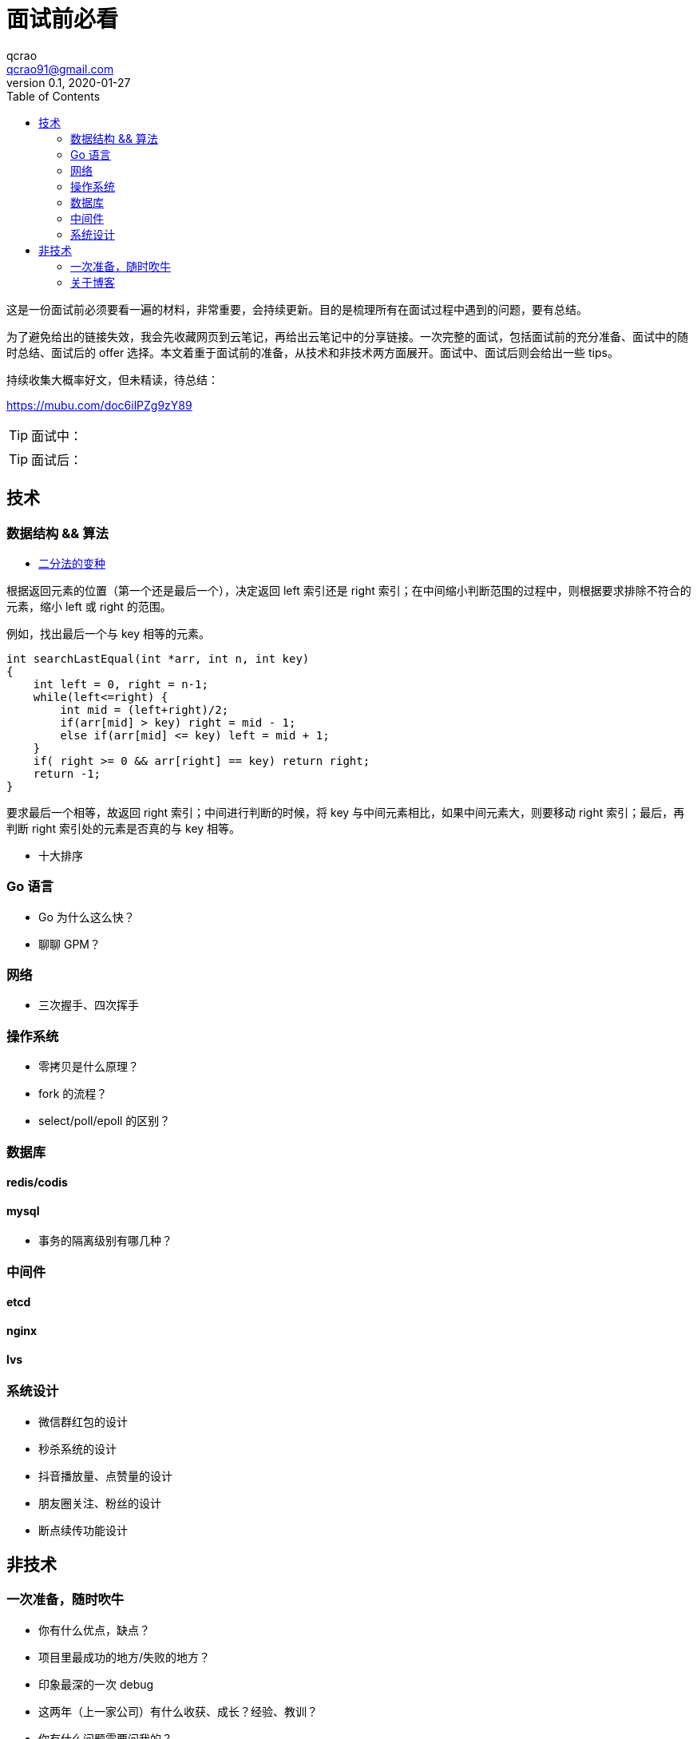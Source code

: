 = 面试前必看
qcrao <qcrao91@gmail.com>
v0.1, 2020-01-27
:toc: left
:homepage: http://qcrao.com

这是一份面试前必须要看一遍的材料，非常重要，会持续更新。目的是梳理所有在面试过程中遇到的问题，要有总结。

为了避免给出的链接失效，我会先收藏网页到云笔记，再给出云笔记中的分享链接。一次完整的面试，包括面试前的充分准备、面试中的随时总结、面试后的 offer 选择。本文着重于面试前的准备，从技术和非技术两方面展开。面试中、面试后则会给出一些 tips。

持续收集大概率好文，但未精读，待总结：

https://mubu.com/doc6ilPZg9zY89[https://mubu.com/doc6ilPZg9zY89]

TIP: 面试中：

TIP: 面试后：

== 技术

=== 数据结构 && 算法

* https://www.evernote.com/shard/s659/sh/a750d92f-1427-4cc1-ad0d-adff53e6f745/672c57d36f4b86ca157e23d659f71352[二分法的变种]

根据返回元素的位置（第一个还是最后一个），决定返回 left 索引还是 right 索引；在中间缩小判断范围的过程中，则根据要求排除不符合的元素，缩小 left 或 right 的范围。

例如，找出最后一个与 key 相等的元素。

```c
int searchLastEqual(int *arr, int n, int key)
{
    int left = 0, right = n-1;
    while(left<=right) {
        int mid = (left+right)/2;
        if(arr[mid] > key) right = mid - 1;
        else if(arr[mid] <= key) left = mid + 1;
    }
    if( right >= 0 && arr[right] == key) return right;
    return -1;
}
```

要求最后一个相等，故返回 right 索引；中间进行判断的时候，将 key 与中间元素相比，如果中间元素大，则要移动 right 索引；最后，再判断 right 索引处的元素是否真的与 key 相等。

* 十大排序

=== Go 语言
* Go 为什么这么快？
* 聊聊 GPM？

=== 网络
* 三次握手、四次挥手

=== 操作系统
* 零拷贝是什么原理？
* fork 的流程？
* select/poll/epoll 的区别？

=== 数据库

==== redis/codis

==== mysql
* 事务的隔离级别有哪几种？

=== 中间件

==== etcd
==== nginx
==== lvs

=== 系统设计
* 微信群红包的设计
* 秒杀系统的设计
* 抖音播放量、点赞量的设计
* 朋友圈关注、粉丝的设计
* 断点续传功能设计

== 非技术

=== 一次准备，随时吹牛
* 你有什么优点，缺点？
* 项目里最成功的地方/失败的地方？
* 印象最深的一次 debug
* 这两年（上一家公司）有什么收获、成长？经验、教训？
* 你有什么问题需要问我的？

一面：当初来这里是怎么考虑的

二面：如果过来，会给我安排做什么方向；对这块的规划，有什么难点和挑战

三面：小组怎么分工，对前景的理解

HR：晋升体制、福利待遇、技术成长

=== 关于博客

面试前要过一遍内容，并且要自我回答如下几个问题：

. 为什么写博客？
. 对实际工作有什么帮助，例子？
. 读 Go 源码有什么收获，体会？

